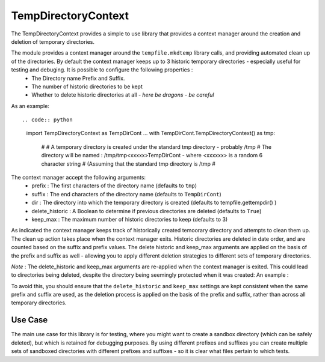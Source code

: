 ====================
TempDirectoryContext
====================

The TempDirectoryContext provides a simple to use library that provides a context manager around the creation and deletion of temporary directories.

The module provides a context manager around the ``tempfile.mkdtemp`` library calls, and providing automated clean up of the directories. By default the context manager keeps up to 3 historic temporary directories - especially useful for testing and debuging. It is possible to configure the following properties :
 - The Directory name Prefix and Suffix.
 - The number of historic directories to be kept
 - Whether to delete historic directories at all - *here be dragons - be careful*

As an example::

.. code:: python

    import TempDirectoryContext as TempDirCont
    ...
    with TempDirCont.TempDirectoryContext() as tmp:
        #
        # A temporary directory is created under the standard tmp directory - probably /tmp
        # The directory will be named : /tmp/tmp<xxxxx>TempDirCont - where <xxxxxx> is a random 6 character string
        # (Assuming that the standard tmp directory is /tmp
        #

The context manager accept the following arguments:
    - prefix : The first characters of the directory name (defaults to ``tmp``)
    - suffix : The end characters of the directory name (defaults to ``TempDirCont``)
    - dir : The directory into which the temporary directory is created (defaults to tempfile.gettempdir() )
    - delete_historic : A Boolean to determine if previous directories are deleted (defaults to ``True``)
    - keep_max : The maximum number of historic directories to keep (defaults to 3)

As indicated the context manager keeps track of historically created temoorary directory and attempts to clean them up. The clean up action takes place when the context manager exits.
Historic directories are deleted in date order, and are counted based on the suffix and prefix values.
The delete historic and keep_max arguments are applied on the basis of the prefix and suffix as well - allowing you to apply different deletion strategies to different sets of temporary directories.

*Note* : The delete_historic and keep_max arguments are re-applied when the context manager is exited. This could lead to directories being deleted, despite the directory being seemingly protected when it was created: An example :

.. code:: python
    import TempDirectoryContext as TempDirCont
    ...
    ...
    def funca():
        with TempDirCont.TempDirectoryContext(delete_historic=False) as tmp:
            # Some code
        # Nothing will be deleted when the above context manager exits
    ...
    ...
    def funcb():
        with TempDirCont.TempDirectoryContext(keep_max=1, delete_historic=True) as tmp:
            # Some code
        # All historic temp directories will be deleted when the above context manager exits
        # with the exception of the last directory created (i.e. the one created by the context manager above).
    ...
    ...
    funca()
    funcb()
    # At this point the directory created in funca() will be deleted
    # despite the argument ``delete_historic`` being False when the context manager is invoked.

To avoid this, you should ensure that the ``delete_historic`` and ``keep_max`` settings are kept consistent when the same prefix and suffix are used, as the deletion process is applied on the basis of the prefix and suffix, rather than across all temporary directories.

Use Case
========
The main use case for this library is for testing, where you might want to create a sandbox directory (which can be safely deleted), but which is retained for debugging purposes. By using different prefixes and suffixes you can create multiple sets of sandboxed directories with different prefixes and suffixes - so it is clear what files pertain to which tests.